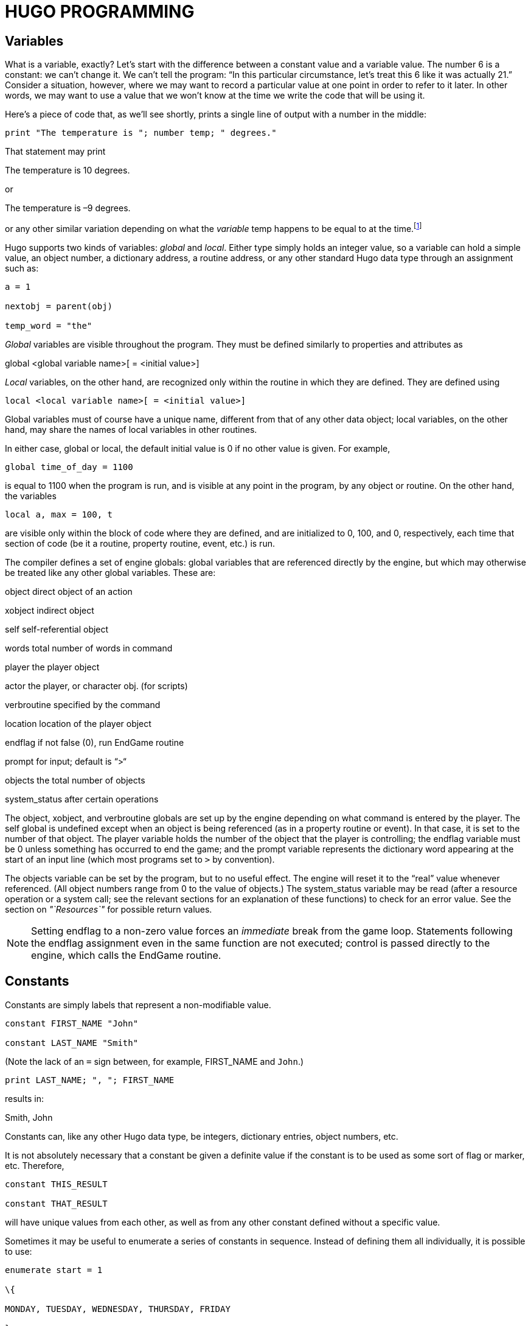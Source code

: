 = HUGO PROGRAMMING


== Variables



What is a variable, exactly? Let's start with the difference between a constant value and a variable value. The number 6 is a constant: we can't change it. We can't tell the program: "`In this particular circumstance, let's treat this 6 like it was actually 21.`" Consider a situation, however, where we may want to record a particular value at one point in order to refer to it later. In other words, we may want to use a value that we won't know at the time we write the code that will be using it.

Here's a piece of code that, as we'll see shortly, prints a single line of output with a number in the middle:

[source,hugo]
--------------------------------------------------------------------------------
print "The temperature is "; number temp; " degrees."
--------------------------------------------------------------------------------

That statement may print

[example,role="gametranscript"]
================================================================================
The temperature is 10 degrees.
================================================================================

or

[example,role="gametranscript"]
================================================================================
The temperature is –9 degrees.
================================================================================

or any other similar variation depending on what the _variable_ temp happens to be equal to at the time.footnote:[Those readers who weren't already aware of variables and their usage may at this point be starting to have high-school algebra flashbacks. That's because we're talking about the same concept--but, promise, no one is going to be asked to solve any quadratic equations.]

Hugo supports two kinds of variables: _global_ and _local_. Either type simply holds an integer value, so a variable can hold a simple value, an object number, a dictionary address, a routine address, or any other standard Hugo data type through an assignment such as:

[source,hugo]
--------------------------------------------------------------------------------
a = 1

nextobj = parent(obj)

temp_word = "the"
--------------------------------------------------------------------------------

_Global_ variables are visible throughout the program. They must be defined similarly to properties and attributes as

global <global variable name>[ = <initial value>]

_Local_ variables, on the other hand, are recognized only within the routine in which they are defined. They are defined using

[source,hugo]
--------------------------------------------------------------------------------
local <local variable name>[ = <initial value>]
--------------------------------------------------------------------------------

Global variables must of course have a unique name, different from that of any other data object; local variables, on the other hand, may share the names of local variables in other routines.

In either case, global or local, the default initial value is 0 if no other value is given. For example,

[source,hugo]
--------------------------------------------------------------------------------
global time_of_day = 1100
--------------------------------------------------------------------------------

is equal to 1100 when the program is run, and is visible at any point in the program, by any object or routine. On the other hand, the variables

[source,hugo]
--------------------------------------------------------------------------------
local a, max = 100, t
--------------------------------------------------------------------------------

are visible only within the block of code where they are defined, and are initialized to 0, 100, and 0, respectively, each time that section of code (be it a routine, property routine, event, etc.) is run.

The compiler defines a set of engine globals: global variables that are referenced directly by the engine, but which may otherwise be treated like any other global variables. These are:

object direct object of an action

xobject indirect object

self self-referential object

words total number of words in command

player the player object

actor the player, or character obj. (for scripts)

verbroutine specified by the command

location location of the player object

endflag if not false (0), run EndGame routine

prompt for input; default is “>“

objects the total number of objects

system_status after certain operations

The object, xobject, and verbroutine globals are set up by the engine depending on what command is entered by the player. The self global is undefined except when an object is being referenced (as in a property routine or event). In that case, it is set to the number of that object. The player variable holds the number of the object that the player is controlling; the endflag variable must be 0 unless something has occurred to end the game; and the prompt variable represents the dictionary word appearing at the start of an input line (which most programs set to `>` by convention).

The objects variable can be set by the program, but to no useful effect. The engine will reset it to the "`real`" value whenever referenced. (All object numbers range from 0 to the value of objects.) The system_status variable may be read (after a resource operation or a system call; see the relevant sections for an explanation of these functions) to check for an error value. See the section on _"`Resources`"_ for possible return values.

[NOTE]
================================================================================
Setting endflag to a non-zero value forces an _immediate_ break from the game loop. Statements following the endflag assignment even in the same function are not executed; control is passed directly to the engine, which calls the EndGame routine.
================================================================================



== Constants



Constants are simply labels that represent a non-modifiable value.

[source,hugo]
--------------------------------------------------------------------------------
constant FIRST_NAME "John"

constant LAST_NAME "Smith"
--------------------------------------------------------------------------------

(Note the lack of an `=` sign between, for example, FIRST_NAME and `John`.)

[source,hugo]
--------------------------------------------------------------------------------
print LAST_NAME; ", "; FIRST_NAME
--------------------------------------------------------------------------------

results in:

Smith, John

Constants can, like any other Hugo data type, be integers, dictionary entries, object numbers, etc.

It is not absolutely necessary that a constant be given a definite value if the constant is to be used as some sort of flag or marker, etc. Therefore,

[source,hugo]
--------------------------------------------------------------------------------
constant THIS_RESULT

constant THAT_RESULT
--------------------------------------------------------------------------------

will have unique values from each other, as well as from any other constant defined without a specific value.

Sometimes it may be useful to enumerate a series of constants in sequence. Instead of defining them all individually, it is possible to use:

[source,hugo]
--------------------------------------------------------------------------------
enumerate start = 1

\{

MONDAY, TUESDAY, WEDNESDAY, THURSDAY, FRIDAY

}
--------------------------------------------------------------------------------

giving:

[source,hugo]
--------------------------------------------------------------------------------
MONDAY = 1, TUESDAY = 2, WEDNESDAY = 3,

THURSDAY = 4, FRIDAY = 5
--------------------------------------------------------------------------------

The start value is optional. If omitted, it is 0. Also, it is possible to change the current value at any point (therefore also affecting all following values).

[source,hugo]
--------------------------------------------------------------------------------
enumerate

\{

A, B, C = 5, D, E

}
--------------------------------------------------------------------------------

giving:

[source,hugo]
--------------------------------------------------------------------------------
A = 0, B = 1, C = 5, D = 6, E = 7.
--------------------------------------------------------------------------------

Finally, it is possible to alter the step value of the enumeration using the step keyword followed by `+n`, `-n`, `*n`, or `/n`, where `n` is a constant integer value.
To start with 1 and count by multiples of two:

[source,hugo]
--------------------------------------------------------------------------------
enumerate step *2

\{

A = 1, B, C, D

}
--------------------------------------------------------------------------------

giving:

[source,hugo]
--------------------------------------------------------------------------------
A = 1, B = 2, C = 4, D = 8.
--------------------------------------------------------------------------------

Enumeration of global variables is also possible, using the globals specifier, as in:

[source,hugo]
--------------------------------------------------------------------------------
enumerate globals

\{

<global1>, <global2>,...

}
--------------------------------------------------------------------------------

Otherwise the specifier `constants` (as opposed to `globals`) is implied as the default.

== Printing Text



Text can be printed--that is, output to the screen during running of a Hugo program--using two different methods. The first is the basic print command, the simplest form of which is

[source,hugo]
--------------------------------------------------------------------------------
print "<string>"
--------------------------------------------------------------------------------

where <string> consists of a series of alphanumeric characters and punctuation.

The backslash character (`\`) is handled specially. It modifies how the character following it in a string is treated.footnote:[These formatting combinations are valid for printing only; they are not treated as literal characters, as in, for example, expressions involving dictionary entries. Note also that (unlike in languages such as C) formatting sequences such as `\n` are treated as two characters in a string.]

\" inserts quotation marks

\\ insert a literal backslash character

\_ insert a forced space, overriding left-justification for the rest of the string

\n insert a forced newline

As usual, a single `\` at the end of a line signals that the line continues with the following line.

Examples:

print "\"Hello!\""

"Hello!"

print "Print a...\n...newline"

Print a...

...newline

print "One\\two\\three"

One\two\three

print " Left-justified"

print "\_ Not left-justified"

Left-justified

Not left-justified

print "This is a \

single line."

This is a single line.

(Although

print "This is a

single line."

will produce the same result, since the line break occurs within quotation marks.)

After each of the above print commands, a newline is printed. To avoid this, append a semicolon (`;`) to the end of the print statement.

[source,hugo]
--------------------------------------------------------------------------------
print "This is a ";

print "single line."
--------------------------------------------------------------------------------

This is a single line.

Print statements may also contain data types, or a combination of data types and strings. The command

print "The "; object.name; " is closed."

will print the word located at the dictionary address specified by object.name, so that if object.name points to the word `box`, the resulting output would be:

The box is closed.

To capitalize the first letter of the specified word, use the capital modifier.

[source,hugo]
--------------------------------------------------------------------------------
print "The "; capital object.name; " is closed."
--------------------------------------------------------------------------------

The Box is closed.

To print the data type as a value instead of referencing the dictionary, use the number modifier. For example, if the variable time holds the value 5,

print "There are "; number time; " seconds remaining."

There are 5 seconds remaining.

If number were not used, the engine would try to find a word at the dictionary address 5, and the result will likely be garbage.

Mainly for debugging purposes, the modifier hex prints the data type as a hexadecimal number instead of a decimal one. If the variable val equals 127,

[source,hugo]
--------------------------------------------------------------------------------
print number val; " is "; hex val; " in hexadecimal."
--------------------------------------------------------------------------------

127 is 7F in hexadecimal.

The second way to print text is from the text bank, from which--if memory is in short supply--sections are loaded from disk only when they are needed by the program. This method is provided so that lengthy blocks of text--such as description and narration--do not take up valuable space if memory is limited. The command consists simply of a quoted string without any preceding statement.

"This string would be written to disk."

This string would be written to disk.

or

"So would this one ";

"and this one."

So would this one and this one.

Notice that a semicolon at the end of the statement still overrides the newline. The in-string formatting combinations are still usable with these print statements, but since each statement is a single line, data types and other modifiers may not be compounded. Because of that,

[source,hugo]
--------------------------------------------------------------------------------
"\"Hello,\"" he said."
--------------------------------------------------------------------------------

will write

"Hello," he said.

to the .HEX file text bank, but

"There are "; number time_left; " seconds remaining."

is illegal.

The color of text may be changed using the color command (also valid with the U.K. spelling colour). The format is

color <foreground>[, <background>[, <input color>]]

where the background color is not necessary. If no background color is specified, the current one is assumed). The input color is also not necessary--this refers to the color of player input and, if not given, is the same as the foreground color.

The standard color set with corresponding values and constant labels (defined in *hugolib.h*) is:

*[.underline]#COLOR# [.underline]#VALUE# [.underline]#LABEL#*

Black 0 BLACK

Blue 1 BLUE

Green 2 GREEN

Cyan 3 CYAN

Red 4 RED

Magenta 5 MAGENTA

Brown 6 BROWN

White 7 WHITE

Dark gray 8 DARK_GRAY

Light blue 9 LIGHT_BLUE

Light green 10 LIGHT_GREEN

Light cyan 11 LIGHT_CYAN

Light red 12 LIGHT_RED

Light magenta 13 LIGHT_MAGENTA

Yellow 14 YELLOW

Bright white 15 BRIGHT_WHITE

Default foreground 16 DEF_FOREGROUND

Default background 17 DEF_BACKGROUND

Default statusline (fore) 18 DEF_SL_FOREGROUND

Default statusline (back) 19 DEF_SL_BACKGROUND

Match foreground 20 MATCH_FOREGROUND

(Since the labels are defined in *hugolib.h,* when using the library, it is never necessary to refer to a color by its numerical value.)

It is expected that, regardless of the system, any color will print visibly on any other color. Video technology and shortcomings of the visible light spectrum conspire to foil this plan, however, it is suggested for practicality that white (and less frequently bright while) be used for most text-printing. Blue and black are fairly standard background colors for light-colored (such as white) text--this is a common combination for default text (as is dark text, such as black, on a white background). A game author can use the DEF_FOREGROUND, DEF_BACKGROUND, DEF_SL_FOREGROUND, and DEF_SL_BACKGROUND colors (as is done in *sample.hug* and is the default in *shell.hug*) since this uses the colors supplied by the Hugo Engine, allowing the user to change colors to his or her liking if the port supports that capability.

Magenta printing on a cyan background is accomplished by

color MAGENTA, CYAN

or

color 5, 3 ! if not using HUGOLIB.H

A current line can be filled--with blank spaces in the current color--to a specified column (essentially a tab stop) using the `print to...` structure as follows:

print "Time:"; to 40; "Date:"

where the value following to does not exceed the maximum line length in the engine global linelength.

The resulting output will be something like:

Time: Date:

Text can be specifically located using the locate command via

locate <column>, <row>

where

locate 1, 1

places text output at the top left corner of the current text window. Neither <column> nor <row> may exceed the current window boundaries--the engine will automatically constrain them as necessary.

== More Formatting Sequences



As listed above, the following are valid printing sequences that may be embedded in printed strings:

\" quotation marks

\\ a literal backslash character

\_ a forced space, overriding left-justification for the rest of the string

\n a newline

The next set of formatting sequences control the appearance of printed text by turning on and off boldface, italic, proportional, and underlined printing. Not all computers and operating systems are able to provide all types of printed output; however, the engine can be relied upon to properly process any formatting--i.e., proportionally printed text will still look fine even on a system that has only a fixed-width font, such as a Unix text terminal or DOS output (although, of course, it won't be proportionally spaced).

\B boldface on

\b boldface off

\I italics on

\i italics off

\P proportional printing on

\p proportional printing off

\U underlining on

\u underlining off

A statement like the following:

[source,hugo]
--------------------------------------------------------------------------------
"A \Bbold string with some \Iitalics\i and \Uunderline\b thrown in.\u"
--------------------------------------------------------------------------------

will result in output like:

[example,role="gametranscript"]
================================================================================
A **bold string with some _italics_ and [.underline]#underline#** [.underline]#thrown in.#
================================================================================

Print style can also be changed using the Font routine in *hugolib.h*, so that in

Font(<font change code>)

the <font change code> can be one or more of:

BOLD_ON BOLD_OFF

ITALICS_ON ITALICS_OFF

UNDERLINE_ON UNDERLINE_OFF

and can subsequently be used alone or in combination such as:

Font(BOLD_ON | ITALICS_ON | PROP_OFF)

It's preferable to rely on the Font function and the various font constants instead of embedding multiple font-change formatting sequences because if for no other reason than it being clearer to understand when reading the source code.

Special characters can also be printed via formatting sequences. Note that these characters are contained in the Latin-1 character set; if a particular system is incapable of displaying it, it will display the normal-ASCII equivalent. (The following examples, appearing in parentheses, may not display properly on all computers and printers.)

``+++\`+++`` accent grave followed by a letter

e.g. `\`a` will print an '`a`' with an accent grave (à)

`\´` accent acute followed by a letter

e.g. `\´E` will print an '`E`' with an accent acute (É)

`\~` tilde followed by a letter

e.g. `\~n` will print an '`n`' with a tilde (ñ)

`\^` circumflex followed by a letter

e.g. `\^i` will print an '`i`' with a circumflex (î)

`\:` umlaut followed by a letter

e.g. `\:u` will print a '`u`' with an umlaut (ü)

`\,` cedilla followed by c or C

e.g. `\,c` will print a '`c`' with a cedilla (ç)

`\<` or `\>` Spanish quotation marks (« »)

`\!` upside-down exclamation point (¡)

`\?` upside-down question mark (¿)

`\ae` ae ligature (æ)

`\AE` AE ligature (Æ)

`\c` cents symbol (¢)

`\L` British pound (£)

`\Y` Japanese Yen (¥)

`\#xxx` any ASCII or Latin-1 character where xxx represents the three-digit ASCII number (or Latin-1 code) of the character to be printed, e.g. `\#065` will print an '`A`' (ASCII 65) (Care should be taken when using codes other than those for which special character support explicitly exists, as not all systems or fonts may display all desired non-ASCII characters.)

[NOTE]
================================================================================
It is possible to embed Latin-1 characters directly into printed text in source code using a text editor that allows it--but ensure that the non-ASCII characters are indeed Latin-1. Using non-Latin-1 fonts (such as Mac-encoded fonts or other encodings) will result in the wrong character(s) being printed on various platforms. Also note that platforms which _cannot_ display Latin-1 characters (including some Unix-based terminal displays, DOS windows, etc.) may not have proper Latin-1-to-ASCII translation in order to _decode_ Latin-1 characters embedded directly in printed text. For this reason, or if you're not positive whether your font encoding is Latin-1, stick to using the special-character sequences described above, which are guaranteed to work properly across platforms.
================================================================================



== Operators and Assignments



Hugo allows use of all standard mathematical operators:

* multiplication

/ integer division

which take precedencefootnote:[Hugo follows standard order of operations for operator precedence.] over:

+ addition

- subtraction

Comparisons are also valid as operators, returning Boolean true or false (1 or 0) so that

2 + (n = 1)

5 - (n > 1)

evaluate respectively to 3 and 5 if n is 1, and 2 and 4 if n is 2 or greater. Valid relational operators are

=== equal to

~= not equal to

< less than

> greater than

<= less than or equal to

>= greater than or equal to

Logical operators (and, or, and not) are also allowed.

(x and y) or (a and b)

(j + 5) and not ObjectisLight(k)

Using and results in true (1) if both values are non-zero. Using or results in true if either is non-zero; not results in true only if the following value is zero.

1 and 1 = 1

1 and 0 = 0

5 and 3 = 1

0 and 9 = 0

0 and 169 and 1 = 0

1 and 12 and 1233 = 1

1 or 1 = 1

35 or 0 = 1

0 or 0 = 0

not 0 = 1

not 1 = 0

not 8 = 0

not (8 and 0) = 1

1 and 7 or (14 and not 0) = 1

(0 or not 1) and 3 = 0

Additionally, bitwise operators are provided:

1 & 1 = 1 (Bitwise and)

1 & 0 = 0

1 | 0 = 1 (Bitwise or)

1 | 1 = 1

~0 = -1 (Bitwise not/inverse)

(As mentioned previously, a detailed explanation of bitwise operations is a little beyond the scope of this manual; programmers may occasionally use the `|` operator to combine bitmask-type parameters for certain library functions such as fonts and list-formats, but only advanced users should have to worry about employing bitwise operators to any great extent in practical programming.)

Any Hugo data type can appear in an expression, including routines, attribute tests, properties, constants, and variables. Standard mathematical rules for order of significance in evaluating an expression apply, so that parenthetical sub-expressions are evaluated first, followed by multiplication and division, followed by addition and subtraction.

Some sample combinations are:

10 + object.size ! integer constant and

! property

object is openable + 1 ! attribute test and constant

FindLight(location) + a ! return value and variable

1 and object is light ! constant, logical test,

! and attribute

Expressions can be evaluated and assigned to either a variable, a property, or an array element.

<variable> = <expression>

<object>.<property> [#<element>] = <expression>

<array>[<element>] = <expression>

=== Efficient Operators



Something like

number_of_items = number_of_items + 1

if number_of_items > 10

\{

print "Too many items!"

}

can be coded more simply as

if ++number_of_items > 10

\{

print "Too many items!"

}

The `++` operator increases the following variable by one before returning the value of the variable. Similarly, `--` can precede a variable to decrease the value by one before returning it. Since these operators act before the value is returned, they are called "`pre-increment`" and "`pre-decrement`".

If `++` or `--` comes _after_ a variable, the value of the variable is returned and then the value is increased or decreased, respectively. In this usage, the operators are called "`post-increment`" and "`post-decrement`".

For example,

while ++i < 5 ! pre-increment

\{

print number i; " ";

}

will output:

1 2 3 4

But

while i++ < 5 ! post-increment

\{

print number i; " ";

}

will output:

1 2 3 4 5

Since in the second example, the variable is increased before getting the value, while in the second example, it is increased after checking it.

It is also possible to use the operators `+=`, `-=`, `*=`, `/=`, `&=`, and `|=`. These can also be used to modify a variable at the same time its value is being checked. All of these, however, operate before the value in question is returned.

x = 5

y = 10

print "x = "; number (x*=y); ", y = "; number y

Result:

x = 50, y = 10

When the compiler is processing any of the above lines, the efficient operator takes precedence over a normal (i.e., single-character) operator. For example,

x = y + ++z

is actually compiled as

x = y++ + z

since the `++` is parsed first. To properly code this line with a pre-increment on the z variable instead of a post-increment on y, use parentheses to order the various operators:

x = y + (++z)

== Arrays And Strings



Prior to this point, little has been said about arrays. Arrays are sets of values that share a common name, and where the elements are referenced by number. Arrays are defined by

array <arrayname> [<array size>]

where <array size> must be a numerical constant.

An array definition reserves a block of memory of <array size>footnote:[Measured in 16-bit words, or 2 bytes per element.], so that, for example,

array test_array[10]

reserves ten possible storage elements for the array.

Keep in mind that <array size> determines the size of the array, not the maximum element number. Elements begin counting at 0, so that test_array, with 10 elements, has members numbered from 0 to 9. Trying to access test_array[10] or higher will return a zero value (and, if running in the debugger, cause a debugger warning). Trying to assign it by mistake will have no effect.

To prevent such out-of-bounds array reading/writing, an array's length may be read via:

array[]

where no element number is specified. Using the above example,

print number test_array[]

would result in `10`.

Array elements can be assigned more than one at a time, as in

<arrayname> = <element1>, <element2>, ...

where <element1> and <element2> can be expressions or single values.

Elements need not be all of the same type, either, so that

test_array[0] = (10+5), "Hello!", FindLight(location)

is perfectly legal (although perhaps not perfectly useful). More common is a usage like

names[0] = "Ned", "Sue", "Bob", "Maria"

or

test_array[2] = 5, 4, 3, 2, 1

The array can then be accessed by

print names[0]; " and "; names[3]

Ned and Maria

or

b = test_array[3] + test_array[5]

which would set the variable b to 4 + 2, or 6.

Because array space is statically allocated by the compiler, all arrays must be declared at the global level. Local arrays are illegal, as are entire arrays passed as argumentsfootnote:["`Arguments`" are simply parameters passed to a routine at calling time. See _V.a_ _Routines_.]. However, single elements of arrays are valid arguments.

It is, however, possible to pass an array address as an argument, and the routine can then access the elements of the array using the array modifier. For example, if items is an array containing:

items[0] = "apples"

items[1] = "oranges"

items[2] = "socks"

The following:

routine Test(v)

\{

print array v[2]

}

can be called using

Test(items)

to produce the output

socks

even though v is an argument (i.e., local variable), and technically not an array. The line

print array v[2]

tells the engine to treat v as an array address, so that we can follow it with [<element number>].

Arrays also allow a Hugo programmer to implement what are known as _string arrays_, which are textual strings, somewhat similar but not identical to dictionary entries. Most significantly, since they are arrays, string arrays may be altered at runtime by a program (unlike dictionary entries, which are hard-coded into the program's dictionary). A string array is an array containing a series of character values, terminated by a zero value.

If the array apple_array holds the string array `apple`, the actual elements of apple_array look like:

apple_array[0] = 'a'

apple_array[1] = 'p'

apple_array[2] = 'p'

apple_array[3] = 'l'

apple_array[4] = 'e'

apple_array[5] = 0

Hugo provides a handy way to store a dictionary entry in an array as a series of characters using the string built-in function:

string(<array address>, <dict. entry>, <max. length>)

For example,

string(a, word[1], 10)

will store up to 10 characters from word[1] into the array a.

[NOTE]
================================================================================
It is expected in the preceding example that a would have at least 11 elements, since string expects to store a terminating 0 after the string itself.
================================================================================



It's not necessary to look at the return value from string, but it can be useful, since it lets us know how many characters were written to the string. For example,

x = string(a, "microscopic", 10)

will store up to 10 characters of `microscopic` in the array a, and return the length of the stored string to the variable x.footnote:[(The built-in engine variables `parse$` and `serial$` may be used in place of the dictionary entry address; see _VII.b_ _The Parser_ for a description.)]

The Hugo Library defines the functions StringCopy, StringEqual, StringLength, and StringPrint, which are extremely useful when dealing with string arrays.

StringCopy copies one string array to another array.

StringCopy(<new array>, <old array>[, <length>])

For example,

StringCopy(a, b)

copies the contents of b to a, while

StringCopy(a, b, 5)

copies only up to 5 characters of b to a.

x = StringEqual(<string1>, <string2>)

x = StringCompare(<string1>, <string2>)

StringEqual returns true only if the two specified string arrays are identical. StringCompare returns 1 if <string1> is lexically greater than <string2>, -1 if <string1> is lexically less than <string2>, and 0 if the two strings are identical.

StringLength returns the length of a string array, as in:

len = StringLength(a)

and StringPrint prints a string array (or part of it).

StringPrint(<array address>[, <start>, <end>])

For example, if the array a contains “presto”,

StringPrint(a)

will print “presto”, but

StringPrint(a, 1, 4)

will print “res”. (The <start> parameter in the first example defaults to 0, not 1--remember that the first numbered element in an array is 0.)

An interesting side-effect of being able to pass array addresses as arguments is that it is possible to "`cheat`" the address, so that, for example,

StringCopy(a, b+2)

will copy b to a, beginning with the third letter of b (since the first letter of b is b[0]).

It should also be kept in mind that string arrays and dictionary entries are two entirely separate animals, and that comparing them directly is using StringCompare is not possible. That is, while a dictionary entry is a simple value representing an address, a string array is a series of values each representing a character in the string.

The library provides the following to overcome this:

StringDictCompare(<array>, <dict. entry>)

which returns the same values (1, -1, 0) as StringCompare, depending on whether the string array is lexically greater than, less than, or equal to the dictionary entry.

There is also a complement to string: the dict built-in function, that dynamically creates a new dictionary entry at runtime. Its syntax is:

x = dict(<array>, <maxlen>)

x = dict(parse$, <maxlen>)

where the contents of <array> or parse$ are written into the dictionary, to a maximum of <maxlen> characters, and the address of the new word is returned.

However, since this requires extending the actual length of the dictionary table in the game file, it is necessary to provide for this during compilation. Inserting

$MAXDICTEXTEND=<number>

at the start of the source file will write a buffer of <number> empty bytes at the end of the dictionary. (MAXDICTEXTEND is, by default, 0.)

Dynamic dictionary extension is used primarily in situations where the player may be able to, for example, name an object, then refer to that object by the new name, or whenever the game needs to introduce new words into the dictionary that are not known at compile-time. However, a guideline for programmers is that there should be a limit to how many new words the program or player can cause to be created, so that the total length of the new entries never exceeds <number>, keeping in mind that the length of an entry is the number of characters plus one (the byte representing the actual length). That is, the word `test` requires 5 bytes.)

== Conditional Expressions and Program Flow



Program flow can be controlled using a variety of constructions, each of which is built around an expression that evaluates to false (zero) or non-false (non-zero).

The most basic of these is the if statement.

if <expression>

\{...conditional code block...}

The enclosing braces are not necessary if the code block is a single line. Note also that the conditional block may begin (and even end) on the same line as the if statement provided that braces are used.

if <expression>

...single line...

if <expression> \{...conditional code block...}

If braces are not used for a single line, the compiler automatically inserts them, although special care must be taken when constructing a block of code nesting several single-line conditionals. While

if <expression1>

if <expression2>

...conditional code block...

may be properly interpreted, other constructions (particularly those involving some of the more complex program-flow concepts we're about to get into) may not be. Therefore, it's always best to be as clear as possible about your intent, more along the lines of:

if <expression1>

\{

if <expression2>

...conditional code block...

}

More elaborate uses of if involve the use of elseif and else.

if <expression1>

...first conditional code block...

elseif <expression2>

...second conditional code block...

elseif <expression3>

...third conditional code block...

...

else

...default code block...

In this case, the engine evaluates each expression until it finds one that is true, and then executes it. Control then passes to the next non-if/elseif/else statement following the conditional construction. If no true expression is found, the default code block is executed. If, for example, <expression1> evaluates to a non-false value, then none of the following expressions are tested.

Of course, all three (if, elseif, and else) need not be used every time, and simple if-elseif and if-else combinations are perfectly valid.

In certain cases, the if statement may not lend itself perfectly to clarity, and the select-case construction may be more appropriate. The general form is:

select <var>

case <value1>[, <value2>, ...]

...first conditional code block...

case <value3>[, <value4>, ...]

...second conditional code block...

...

case else

..default code block...footnote:[C programmers are used to cases that "`fall through`" to the next `case` unless explicitly told not to do so; such is not the case with Hugo.]

In this case, the evaluation is essentially

if <var> = <value1> [or <var> = <value2> ...]

There is no limit on the number of values (separated by commas) that can appear on a line following casefootnote:[Okay, this isn't quite true. While there isn't an _explicit_ limit, if you create a single `case` line that runs on forever and ever, eventually you'll reach the point where, for buffer reasons, the compiler isn't able to compile it, and it will complain with an appropriate error.]. The same rules for bracing multiple-line code blocks apply as with if (as well as for every other type of conditional block).

Basic loops may be coded using while and do-while.

while <expression>

...conditional code block...

do

...conditional code block...

while <expression>

Each of these executes the conditional code block as long as <expression> holds true. It is assumed that the code block somehow alters <expression> so that at some point it will become false; otherwise the loop will execute endlessly.

while x <= 10

\{

x = x + 1

print "x is "; number x

}

do

\{

x = x + 1

print "x is "; number x

}

while x <= 10

The only difference between the two is that if <expression> is false at the outset, the while code block will never run. The do-while code block will run at least once even if <expression> is false at the outset.

It is also important to recognize--with while or do-while loops--that the expression is tested each time the loop executes. The most important side effect of this is that if you're doing something in the expression that has some effect--whether printing something, calling a function, or modifying some other value--this will happen _every time_ the expression is evaluated.

The most complex loop construction uses the for statement:

for (<assignment>; <expression>; <modifier>)

...conditional code block...

For example:

for (i=1; i<=15; i=i+1)

print "i is equal to: "; number i

First, the engine executes the assignment setting `i = 1`. Next, it checks to see if the expression holds true (if i is less than or equal to 15). If it does, it executes the print statement and the modifying assignment that increments i. It continues the loop until the expression tests false.

Not all elements of the for construction are necessary. For example, the assignment may be omitted, as in

for (; i<=15; i=i+1)

and the engine will simply use the existing value of i, whatever it was before this point. With

for (i=1;;i=i+1)

the loop will execute endlessly, unless some other means of exit is provided.

The modifying expression does not have to be an arithmetic expression as shown above. It may be a routine that modifies a global variable, for example, which is then tested by the for loop.

A second form of a for loop is:

for <var> in <object>

...conditional code block...

which loops through all the children of <object> (if any), setting the variable <var> to the object number of each child in sequence, so that

for i in mysuitcase

print i.name

will print the names of each object in the mysuitcase object.

Hugo also supports jump commands and labels. A label is simply a user-specified token preceded by a colon (`:`) at the beginning of a line. The label name must be a unique token in the program.footnote:[The jump keyword is more or less equivalent to goto in other languages. The reason it's different in Hugo is mainly to encourage the use of the proper alternatives (i.e., for and while or do-while loops) in keeping with proper programming practices. And, in the end, less jumps and labels make for far more readable code.]

print "We're about to make a jump."

jump NextLine

print "This will never get printed."

:NextLine

print "But this will."

One final concept is important in program flow, and that is break. At any point during a loop, it may be necessary to exit immediately (and probably prematurely). The break statement passes control to the statement immediately following the current loop. In the example:

do

\{

while <expression2>

\{

...

if <expression3>

break

...

}

...

}

while <expression1>

the break causes the immediately running while <expression2> loop to terminate, even if <expression2> is true. However, the external do-while <expression1> loop continues to run.

It has been previously stated that lines ending in and or or are continued onto the next line in the case of long conditional expressions. A second useful provision is the ability to use a comma to separate options within a conditional expression. As a result,

if word[1] = "one", "two", "three"

while object is open, not locked

if box not in livingroom, garage

if a ~= 1, 2, 3

are interpreted as:

if word[1]="one" or word[1]="two" or word[1]="three"

while object is open and object is not locked

if box not in livingroom and box not in garage

if a ~= 1 and a ~= 1 and a ~= 3

respectively.

Note that with an `=` or in comparison, a comma results in an or comparison. With `~=` or an attribute comparison, the result is an and comparison. The compiler looks after this translation for you.

== __What Should I Be Able To Do Now?__


+
[#__RefHeading___Toc86221383 .anchor]##Example: Mixing Text Styles

! Sample to print various typefaces/colors:

#include "hugolib.h"

routine main

\{

print "Text may be printed in \Bboldface\b,

\Iitalics\i, \Uunderlined\u, or

\Pproportional\p typefaces."

color RED ! or color 4

print "\nGet ready. ";

color YELLOW ! color 14

print "Get set. ";

color GREEN ! color 2

print "Go!"

}

The output will be:

Text may be printed in *boldface*, _italics_, [.underline]#underlined#, or proportional typefaces.

Get ready. Get set. Go!

with "`boldface`", "`italics`", "`underlined`", and "`proportional`" printed in their respective typefaces. "`Get ready`", "`Get set`", and "`Go!`" will all appear on the same line in three different colors.

Note that not all computers will be able to print all typefaces. The basic Unix and MS-DOS ports, for example, use color changes instead of actual typeface changes, and do not support proportional printing.

[#__RefHeading___Toc86221384 .anchor]##Example: Managing Strings

#include "hugolib.h"

routine main

\{

StringTests

return

}

array s1[32]

array s2[10]

array s3[10]

routine StringTests

\{

local a, len

a = "This is a sample string."

len = string(s1, a, 31)

string(s2, "Apple", 9)

string(s3, "Tomato", 9)

print "a = \""; a; "\""

print "(Dictionary address: "; number a; ")"

print "s1 contains \""; StringPrint(s1); "\""

print "(Array address: "; number s1;

print ", length = "; number len; ")"

print "s2 is \""; StringPrint(s2);

print "\", s3 is \""; StringPrint(s3); "\""

"\nStringCompare(s1, s2) = ";

print number StringCompare(s1, s2)

"StringCompare(s1, s3) = ";

print number StringCompare(s1, s3)

}

The output will be:

a = "This is a sample string."

(Dictionary address = 887)

s1 contains "This is a sample string."

(Array address = 1625, length = 24)

s2 is "Apple", s3 is "Tomato"

StringCompare(s1, s2) = 1

StringCompare(s1, s3) = -1

As is evident above, a dictionary entry does not need to be a single word; any piece of text which is referred to by the program as a value gets entered into the dictionary table.

The argument 31 in the first call to the string function allows up to 31 characters from a to be copied to s1, but since the length of a is only 24 characters, only 25 values (including the terminating 0) get copied, and the string length of s1 is returned in len.

Since "`A(pple)`" is lexically less than "`T(his...)`", comparing the two returns -1. As "`To(mato)`" is lexically greater than "`Th(is...)`", StringCompare returns 1.


// EOF //
